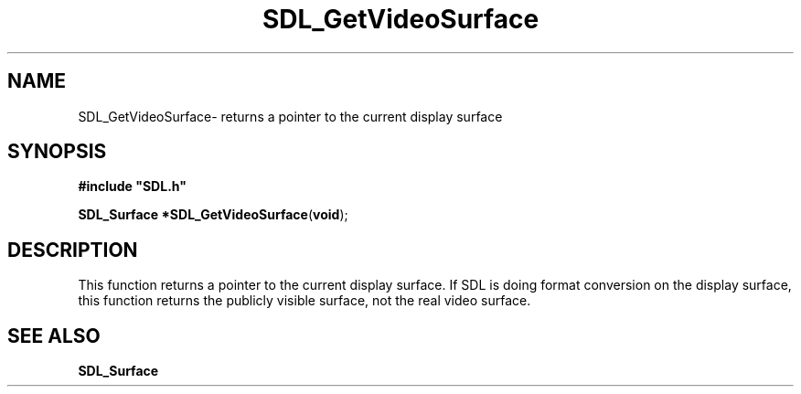 .TH "SDL_GetVideoSurface" "3" "Sun 10 Jun 2001, 19:42" "SDL" "SDL API Reference" 
.SH "NAME"
SDL_GetVideoSurface\- returns a pointer to the current display surface
.SH "SYNOPSIS"
.PP
\fB#include "SDL\&.h"
.sp
\fBSDL_Surface *\fBSDL_GetVideoSurface\fP\fR(\fBvoid\fR);
.SH "DESCRIPTION"
.PP
This function returns a pointer to the current display surface\&. If SDL is doing format conversion on the display surface, this function returns the publicly visible surface, not the real video surface\&.
.SH "SEE ALSO"
.PP
\fI\fBSDL_Surface\fR\fR
...\" created by instant / docbook-to-man, Sun 10 Jun 2001, 19:42
